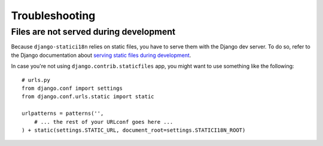 Troubleshooting
===============

Files are not served during development
---------------------------------------

Because ``django-statici18n`` relies on static files, you have to serve them
with the Django dev server. To do so, refer to the Django documentation about
`serving static files during development`_.

In case you're not using ``django.contrib.staticfiles`` app, you might want to
use something like the following::

    # urls.py
    from django.conf import settings
    from django.conf.urls.static import static

    urlpatterns = patterns('',
        # ... the rest of your URLconf goes here ...
    ) + static(settings.STATIC_URL, document_root=settings.STATICI18N_ROOT)

.. _serving static files during development: https://docs.djangoproject.com/en/1.6/howto/static-files/#serving-static-files-during-development
